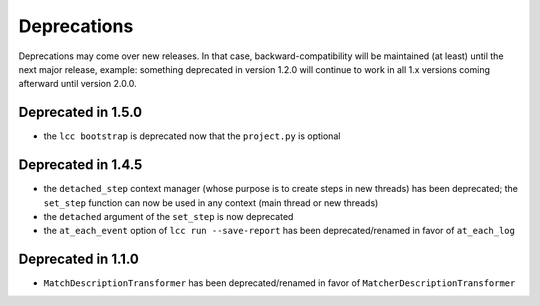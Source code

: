 .. _deprecations:

Deprecations
============

Deprecations may come over new releases. In that case, backward-compatibility will be maintained (at least) until the
next major release, example: something deprecated in version 1.2.0 will continue to work in all 1.x versions coming afterward
until version 2.0.0.

Deprecated in 1.5.0
-------------------

- the ``lcc bootstrap`` is deprecated now that the ``project.py`` is optional

Deprecated in 1.4.5
-------------------

- the ``detached_step`` context manager (whose purpose is to create steps in new threads) has been deprecated; the
  ``set_step`` function can now be used in any context (main thread or new threads)
- the ``detached`` argument of the ``set_step`` is now deprecated
- the ``at_each_event`` option of ``lcc run --save-report`` has been deprecated/renamed in favor of ``at_each_log``

Deprecated in 1.1.0
-------------------

- ``MatchDescriptionTransformer`` has been deprecated/renamed in favor of ``MatcherDescriptionTransformer``